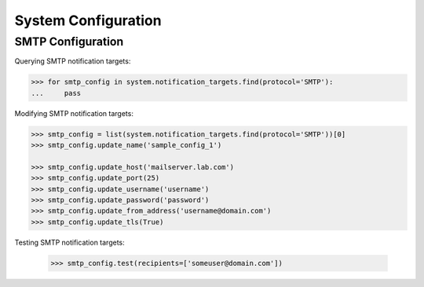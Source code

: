 System Configuration
====================

SMTP Configuration
------------------

Querying SMTP notification targets:

.. code-block:: python
       
       >>> for smtp_config in system.notification_targets.find(protocol='SMTP'):
       ...     pass
       
Modifying SMTP notification targets:

.. code-block:: python
       
       >>> smtp_config = list(system.notification_targets.find(protocol='SMTP'))[0]
       >>> smtp_config.update_name('sample_config_1')

       >>> smtp_config.update_host('mailserver.lab.com')
       >>> smtp_config.update_port(25)
       >>> smtp_config.update_username('username')
       >>> smtp_config.update_password('password')
       >>> smtp_config.update_from_address('username@domain.com')
       >>> smtp_config.update_tls(True)

Testing SMTP notification targets:

      >>> smtp_config.test(recipients=['someuser@domain.com'])

.. seealso:: :class:`.NotificationTarget`

